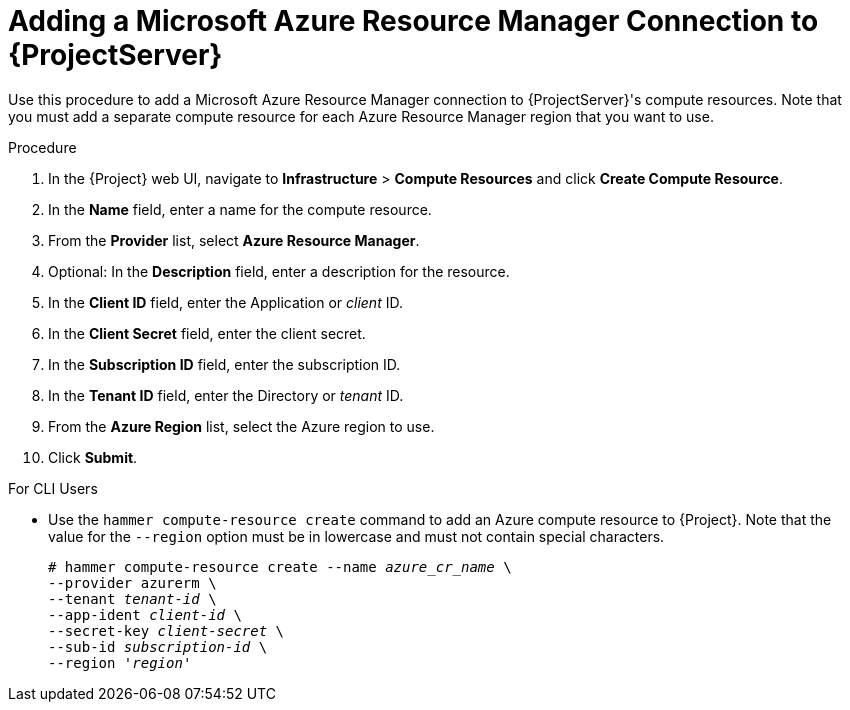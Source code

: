[id="adding-azure-connection_{context}"]
= Adding a Microsoft Azure Resource Manager Connection to {ProjectServer}

Use this procedure to add a Microsoft Azure Resource Manager connection to {ProjectServer}'s compute resources. Note that you must add a separate compute resource for each Azure Resource Manager region that you want to use.

.Procedure

. In the {Project} web UI, navigate to *Infrastructure* > *Compute Resources* and click *Create Compute Resource*.
. In the *Name* field, enter a name for the compute resource.
. From the *Provider* list, select *Azure Resource Manager*.
. Optional: In the *Description* field, enter a description for the resource.
. In the *Client ID* field, enter the Application or _client_ ID.
. In the *Client Secret* field, enter the client secret.
. In the *Subscription ID* field, enter the subscription ID.
. In the *Tenant ID* field, enter the Directory or _tenant_ ID.
. From the *Azure Region* list, select the Azure region to use.
. Click *Submit*.

.For CLI Users

* Use the `hammer compute-resource create` command to add an Azure compute resource to {Project}. Note that the value for the `--region` option must be in lowercase and must not contain special characters.
+
[options="nowrap" subs="+quotes"]
----
# hammer compute-resource create --name _azure_cr_name_ \
--provider azurerm \
--tenant _tenant-id_ \
--app-ident _client-id_ \
--secret-key _client-secret_ \
--sub-id _subscription-id_ \
--region '_region_'
----
